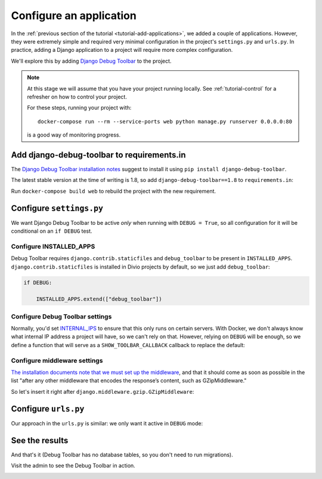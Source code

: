 .. tutorial-application-configuration:

Configure an application
========================

In the :ref:`previous section of the tutorial <tutorial-add-applications>`, we
added a couple of applications. However, they were extremely simple and
required very minimal configuration in the project's ``settings.py`` and
``urls.py``. In practice, adding a Django application to a project will require
more complex configuration.

We'll explore this by adding `Django Debug Toolbar
<https://django-debug-toolbar.readthedocs.io/en/stable/>`_ to the project.


..  note::

    At this stage we will assume that you have your project running locally. See
    :ref:`tutorial-control` for a refresher on how to control your project.

    For these steps, running your project with::

        docker-compose run --rm --service-ports web python manage.py runserver 0.0.0.0:80

    is a good way of monitoring progress.


Add django-debug-toolbar to requirements.in
-------------------------------------------

The `Django Debug Toolbar installation notes
<https://django-debug-toolbar.readthedocs.io/en/stable/installation.html>`_
suggest to install it using ``pip install django-debug-toolbar``.

The latest stable version at the time of writing is 1.8, so add
``django-debug-toolbar==1.8`` to ``requirements.in``:

..  code-block:: python
    :emphasize-lines: 5

    # <INSTALLED_ADDONS>  # Warning: text inside the INSTALLED_ADDONS tags is auto-generated. Manual changes will be overwritten.
    [...]
    # </INSTALLED_ADDONS>
    django-axes==2.3.2
    django-debug-toolbar==1.8

Run ``docker-compose build web`` to rebuild the project with the new
requirement.


Configure ``settings.py``
----------------------------

We want Django Debug Toolbar to be active *only* when running with ``DEBUG =
True``, so all configuration for it will be conditional on an ``if DEBUG`` test.

Configure INSTALLED_APPS
^^^^^^^^^^^^^^^^^^^^^^^^

Debug Toolbar requires ``django.contrib.staticfiles`` and ``debug_toolbar`` to
be present in ``INSTALLED_APPS``. ``django.contrib.staticfiles`` is installed
in Divio projects by default, so we just add ``debug_toolbar``:

..  code-block:: python

    if DEBUG:

        INSTALLED_APPS.extend(["debug_toolbar"])


Configure Debug Toolbar settings
^^^^^^^^^^^^^^^^^^^^^^^^^^^^^^^^

Normally, you'd set `INTERNAL_IPS
<https://django-debug-toolbar.readthedocs.io/en/stable/installation.html#interna
l-ips>`_ to ensure that this only runs on certain servers. With Docker, we
don't always know what internal IP address a project will have, so we can't
rely on that. However, relying on ``DEBUG`` will be enough, so we define
a function that will serve as a ``SHOW_TOOLBAR_CALLBACK`` callback to replace
the default:

..  code-block:: python
    :emphasize-lines: 5-8

    if DEBUG:

        [...]

        def _show_toolbar(request):
            return True

        DEBUG_TOOLBAR_CONFIG = {"SHOW_TOOLBAR_CALLBACK": _show_toolbar}


Configure middleware settings
^^^^^^^^^^^^^^^^^^^^^^^^^^^^^

`The installation documents note that we must set up the middleware
<https://django-debug-toolbar.readthedocs.io/en/stable/installation.html#middleware>`_, and that it should come as soon as possible in the list "after any
other middleware that encodes the response’s content, such as GZipMiddleware."

So let's insert it right after ``django.middleware.gzip.GZipMiddleware``:

..  code-block:: python
    :emphasize-lines: 5-8

    if DEBUG:

        [...]

        MIDDLEWARE_CLASSES.insert(
            MIDDLEWARE_CLASSES.index("django.middleware.gzip.GZipMiddleware") + 1,
            "debug_toolbar.middleware.DebugToolbarMiddleware"
            )


Configure ``urls.py``
---------------------

Our approach in the ``urls.py`` is similar: we only want it active in ``DEBUG``
mode:

..  code-block:: python
    :emphasize-lines: 1, 5-9

    from django.conf import settings

    [...]

    if settings.DEBUG:
        import debug_toolbar
        urlpatterns = [
            url(r'^__debug__/', include(debug_toolbar.urls)),
        ] + urlpatterns


See the results
---------------

And that's it (Debug Toolbar has no database tables, so you don't need to run
migrations).

Visit the admin to see the Debug Toolbar in action.

.. image:: /images/debug-toolbar.png
   :alt: 'Django Debug Toolbar'

